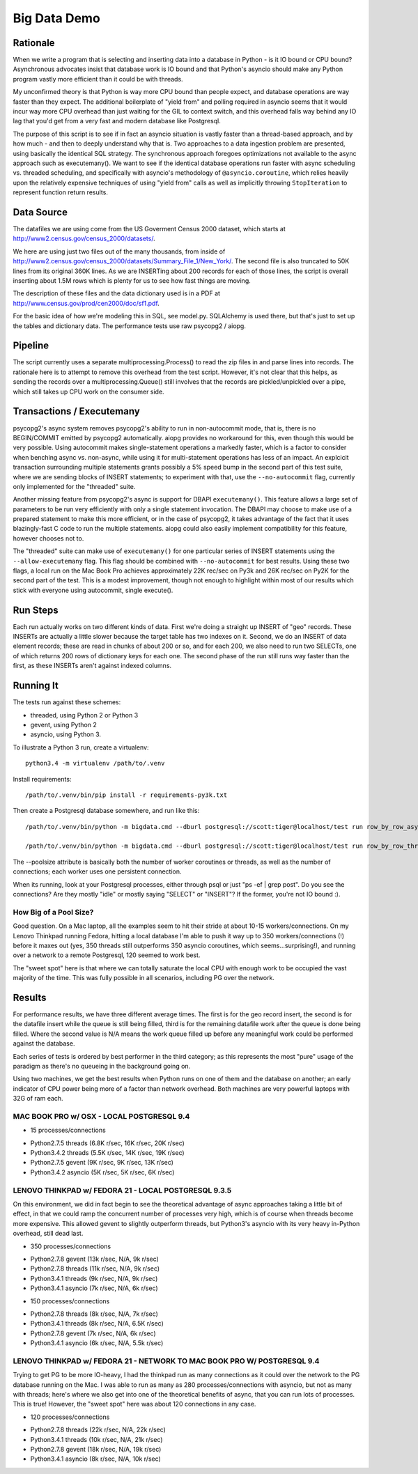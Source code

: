 =============
Big Data Demo
=============

Rationale
=========

When we write a program that is selecting and inserting data into a
database in Python - is it IO bound or CPU bound?   Asynchronous
advocates insist that database work is IO bound and that Python's asyncio
should make any Python program vastly more efficient than it could be
with threads.

My unconfirmed theory is that Python is way more CPU bound than people expect, and
database operations are way faster than they expect.   The additional
boilerplate of "yield from" and polling required in asyncio seems that it
would incur way more CPU overhead than just waiting for the GIL to context
switch, and this overhead falls way behind any IO lag that you'd get
from a very fast and modern database like Postgresql.

The purpose of this script is to see if in fact an asyncio situation is
vastly faster than a thread-based approach, and by how much - and then
to deeply understand why that is.    Two approaches to a data ingestion
problem are presented, using basically the identical SQL strategy.
The synchronous approach foregoes optimizations not available to the
async approach such as executemany().   We want to see if the identical
database operations run faster with async scheduling vs. threaded scheduling,
and specifically with asyncio's methodology of ``@asyncio.coroutine``,
which relies heavily upon the relatively expensive techniques of
using "yield from" calls as well as implicitly
throwing ``StopIteration`` to represent function return results.


Data Source
===========

The datafiles we are using come from the US Goverment Census 2000 dataset,
which starts at http://www2.census.gov/census_2000/datasets/.

We here are using just two files out of the many thousands, from inside of
http://www2.census.gov/census_2000/datasets/Summary_File_1/New_York/.
The second file is also truncated to 50K lines from its original 360K
lines.   As we are INSERTing about 200 records for each of those lines,
the script is overall inserting about 1.5M rows which is plenty for us to
see how fast things are moving.

The description of these files and the data dictionary used is in a PDF at
http://www.census.gov/prod/cen2000/doc/sf1.pdf.

For the basic idea of how we're modeling this in SQL, see model.py.
SQLAlchemy is used there, but that's just to set up the tables and dictionary
data.   The performance tests use raw psycopg2 / aiopg.

Pipeline
========

The script currently uses a separate multiprocessing.Process() to read the
zip files in and parse lines into records.  The rationale here is to attempt
to remove this overhead from the test script.  However, it's not clear that
this helps, as sending the records over a multiprocessing.Queue() still
involves that the records are pickled/unpickled over a pipe, which still
takes up CPU work on the consumer side.

Transactions / Executemany
==========================

psycopg2's async system removes psycopg2's ability to run in non-autocommit mode,
that is, there is no BEGIN/COMMIT emitted by psycopg2 automatically.  aiopg
provides no workaround for this, even though this would be very possible.
Using autocommit makes single-statement operations a markedly faster, which
is a factor to consider when benching async vs. non-async, while
using it for multi-statement operations has less of an impact.
An explcicit transaction surrounding multiple statements grants possibly a
5% speed bump in the second part of this test suite, where we are sending
blocks of INSERT statements; to experiment with that, use the
``--no-autocommit`` flag, currently only implemented for the "threaded"
suite.

Another missing feature from psycopg2's async is support for DBAPI
``executemany()``.  This feature allows a large set of parameters to be
run very efficiently with only a single statement invocation.  The DBAPI
may choose to make use of a prepared statement to make this more efficient,
or in the case of psycopg2, it takes advantage of the fact that it uses
blazingly-fast C code to run the multiple statements.  aiopg could also easily
implement compatibility for this feature, however chooses not to.

The "threaded" suite can make use of ``executemany()`` for one particular
series of INSERT statements using the ``--allow-executemany`` flag.  This
flag should be combined with ``--no-autocommit`` for best results.
Using these two flags, a local run on the Mac Book Pro achieves approximately
22K rec/sec on Py3k and 26K rec/sec on Py2K for the second part of the test.
This is a modest improvement, though not enough to highlight within most
of our results which stick with everyone using autocommit, single execute().


Run Steps
=========

Each run actually works on two different kinds of data.  First we're doing
a straight up INSERT of "geo" records.  These INSERTs are actually a little
slower because the target table has two indexes on it.   Second, we do
an INSERT of data element records; these are read in chunks of about
200 or so, and for each 200, we also need to run two SELECTs, one of which
returns 200 rows of dictionary keys for each one.   The second phase
of the run still runs way faster than the first, as these INSERTs aren't
against indexed columns.


Running It
==========

The tests run against these schemes:

* threaded, using Python 2 or Python 3
* gevent, using Python 2
* asyncio, using Python 3.

To illustrate a Python 3 run, create a virtualenv::

    python3.4 -m virtualenv /path/to/.venv

Install requirements::

    /path/to/.venv/bin/pip install -r requirements-py3k.txt

Then create a Postgresql database somewhere, and run like this::

    /path/to/.venv/bin/python -m bigdata.cmd --dburl postgresql://scott:tiger@localhost/test run row_by_row_asyncio --poolsize 50

    /path/to/.venv/bin/python -m bigdata.cmd --dburl postgresql://scott:tiger@localhost/test run row_by_row_threaded  --poolsize 50

The --poolsize attribute is basically both the number of worker coroutines or threads, as well
as the number of connections; each worker uses one persistent connection.

When its running, look at your Postgresql processes, either through psql
or just "ps -ef | grep post".   Do you see the connections?   Are they mostly "idle"
or mostly saying "SELECT" or "INSERT"?   If the former, you're not IO bound :).

How Big of a Pool Size?
------------------------

Good question.   On a Mac laptop, all the examples seem to hit their stride
at about 10-15 workers/connections.    On my Lenovo Thinkpad running Fedora,
hitting a local database I'm able to push it way up to 350 workers/connections
(!) before it maxes out (yes, 350 threads still outperforms 350 asyncio coroutines, which
seems...surprising!), and running over a network to a remote Postgresql, 120
seemed to work best.

The "sweet spot" here is that where we can totally saturate the local CPU
with enough work to be occupied the vast majority of the time.   This was
fully possible in all scenarios, including PG over the network.


Results
=======

For performance results, we have three different average times.  The first
is for the geo record insert, the second is for the datafile insert
while the queue is still being filled, third is for the remaining datafile
work after the queue is done being filled.   Where the second value is
N/A means the work queue filled up before any meaningful work could
be performed against the database.

Each series of tests is ordered by best performer in the third category;
as this represents the most "pure" usage of the paradigm as there's
no queueing in the background going on.

Using two machines, we get the best results when Python runs on one
of them and the database on another; an early indicator of CPU power being
more of a factor than network overhead.  Both machines are very powerful
laptops with 32G of ram each.


MAC BOOK PRO w/ OSX - LOCAL POSTGRESQL 9.4
------------------------------------------

- 15 processes/connections

* Python2.7.5 threads  (6.8K r/sec, 16K r/sec, 20K r/sec)
* Python3.4.2 threads (5.5K r/sec, 14K r/sec, 19K r/sec)
* Python2.7.5 gevent  (9K r/sec, 9K r/sec, 13K r/sec)
* Python3.4.2 asyncio (5K r/sec, 5K r/sec, 6K r/sec)

LENOVO THINKPAD w/ FEDORA 21 - LOCAL POSTGRESQL 9.3.5
-----------------------------------------------------

On this environment, we did in fact begin to see the theoretical
advantage of async approaches taking a little bit of effect, in that
we could ramp the concurrent number of processes very high, which is
of course when threads become more expensive.  This allowed gevent to
slightly outperform threads, but Python3's asyncio with its very heavy
in-Python overhead, still dead last.

- 350 processes/connections

* Python2.7.8 gevent (13k r/sec, N/A, 9k r/sec)
* Python2.7.8 threads (11k r/sec, N/A, 9k r/sec)
* Python3.4.1 threads (9k r/sec, N/A, 9k r/sec)
* Python3.4.1 asyncio (7k r/sec, N/A, 6k r/sec)

- 150 processes/connections

* Python2.7.8 threads (8k r/sec, N/A, 7k r/sec)
* Python3.4.1 threads (8k r/sec, N/A, 6.5K r/sec)
* Python2.7.8 gevent (7k r/sec, N/A, 6k r/sec)
* Python3.4.1 asyncio (6k r/sec, N/A, 5.5k r/sec)

LENOVO THINKPAD w/ FEDORA 21 - NETWORK TO MAC BOOK PRO W/ POSTGRESQL 9.4
-------------------------------------------------------------------------

Trying to get PG to be more IO-heavy, I had the thinkpad run as many connections
as it could over the network to the PG database running on the Mac.  I was able
to run as many as 280 processes/connections with asyncio, but not as many
with threads; here's where we also get into one of the theoretical benefits
of async, that you can run lots of processes.  This is true!  However,
the "sweet spot" here was about 120 connections in any case.

- 120 processes/connections

* Python2.7.8 threads (22k r/sec, N/A, 22k r/sec)
* Python3.4.1 threads (10k r/sec, N/A, 21k r/sec)
* Python2.7.8 gevent (18k r/sec, N/A, 19k r/sec)
* Python3.4.1 asyncio (8k r/sec, N/A, 10k r/sec)


